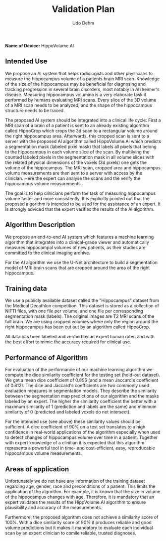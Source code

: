#+TITLE:Validation Plan
#+DESCRIPTION:Udacity Ai in healthcare nanodegree programm. Project 2: Hippocampal Volume Quantification in Alzheimer's Progression. October 2020
#+Author:Udo Dehm
#+OPTIONS: toc:nil

# **Name:** Udo Dehm

**Name of Device:** HippoVolume.AI

** Intended Use
We propose an AI system that helps radiologists and other physicians to measure the hippocampus volume of a patients brain MRI scan.
Knowledge of the size of the hippocampus may be beneficial for diagnosing and tracking progression in several brain disorders, most notably in Alzheimer's disease.
Measuring hippocampus volumina is a very elaborate task if performed by humans evaluating MRI scans.
Every slice of the 3D volume of a MRI scan needs to be analyzed, and the shape of the hippocampus structure needs to be traced.

The proposed AI system should be integrated into a clinical life cycle:
First a MRI scan of a brain of a patient is sent to an already existing algorithm called HippoCrop which crops the 3d scan to a rectangular volume around the right hippocampus area.
Afterwards, this cropped scan is sent to a server with the proposed AI algorithm called HippoVolume.AI which predicts a segmentation mask (labeled pixel mask) that labels all pixels that belong to the hippocampus in each volume slice of the scan.
By multilying the counted labeled pixels in the segmentation mask in all volume slices with the related physical dimensions of the voxels (3d pixels) one gets the volume of the hippocampus.
The MRI scan, cropped area and  hippocampus volume measurements are then sent to a server with access by the clinician.
Here the expert can analyse the scans and the verify the hippocampus volume measurements.

The goal is to help clinicians perform the task of measuring hippocampus volume faster and more consistently.
It is explicitly pointed out that the proposed algorithm is intended to be used for the assistance of an expert.
It is strongly adviced that the expert verifies the results of the AI algorithm.

** Algorithm Description
We propose an end-to-end AI system which features a machine learning algorithm that integrates into a clinical-grade viewer and automatically measures hippocampal volumes of new patients, as their studies are committed to the clinical imaging archive.

For the AI algorithm we use the U-Net architecture to build a segmentation model of MRI brain scans that are cropped around the area of the right hippocampus.

** Training data
We use a publicly available dataset called the "Hippocampus" dataset from the Medical Decathlon competition.
This dataset is stored as a collection of NIFTI files, with one file per volume, and one file per corresponding segmentation mask (labels).
The original images are T2 MRI scans of the full brain.
We are using cropped volumes where only the region around the right hippocampus has been cut out by an algorithm called HippoCrop.

All data has been labeled and verified by an expert human rater, and with the best effort to mimic the accuracy required for clinical use.

** Performance of Algorithm
For evaluation of the performance of our machine learning algorithm we compute the dice similarity coefficient for the testing set (hold-out dataset).
We get a mean dice coefficient of 0.895 (and a mean Jaccard's coefficient of 0.812).
The dice and Jaccard's coefficients are two commonly used evaluation measures in segmentation models.
They describe the similarity between the segmentation map predictions of our algorithm and the masks labeled by an expert.
The higher the similarity coefficient the better with a maximum similarity of 1 (prediction and labels are the same) and minimum similarity of 0 (predicted and labeled voxels do not intersect).

For the intended use (see above) these similarity values should be sufficient. A dice coefficient of 90% on a test set translates to a high confidence in real-world applications of the algorithm especially when used to detect changes of hippocampus volume over time in a patient. Together with expert knowledge of a clinitian it is expected that this algorithm represents a powerful tool in time- and cost-efficient, easy, reproducable hippocampus volume measurements.

** Areas of application
Unfortunately we do not have any information of the training dataset regarding age, gender, race and preconditions of a patient.
This limits the application of the algorithm.
For example, it is known that the size in volume of the hippocampus changes with age.
Therefore, it is mandatory that an expert validates the results of the HippVolume.AI algorithm to ensure plausibility and accuracy of the measurements.

Furthermore, the proposed algorithm does not achieve a similarity score of 100%.
With a dice similarity score of 90% it produces reliable and good volume predictions but it makes it mandatory to evaluate each individual scan by an expert clinician to comile reliable, trusted diagnoses.
